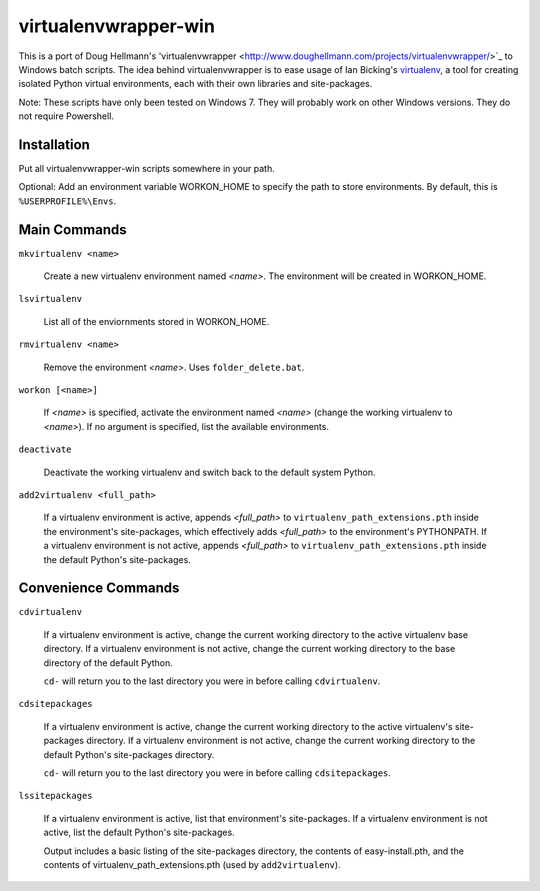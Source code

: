 virtualenvwrapper-win
=====================

This is a port of Doug Hellmann's 'virtualenvwrapper <http://www.doughellmann.com/projects/virtualenvwrapper/>`_ to Windows batch scripts. The idea behind virtualenvwrapper is to ease usage of Ian Bicking's `virtualenv <http://pypi.python.org/pypi/virtualenv>`_, a tool for creating isolated Python virtual environments, each with their own libraries and site-packages.

Note: These scripts have only been tested on Windows 7. They will probably work on other Windows versions. They do not require Powershell.

Installation
------------
Put all virtualenvwrapper-win scripts somewhere in your path.

Optional: Add an environment variable WORKON_HOME to specify the path to store environments. By default, this is ``%USERPROFILE%\Envs``.

Main Commands
-------------
``mkvirtualenv <name>``

    Create a new virtualenv environment named *<name>*.  The environment will 
    be created in WORKON_HOME.

``lsvirtualenv``

    List all of the enviornments stored in WORKON_HOME.

``rmvirtualenv <name>``

    Remove the environment *<name>*. Uses ``folder_delete.bat``.

``workon [<name>]``

    If *<name>* is specified, activate the environment named *<name>* (change 
    the working virtualenv to *<name>*). If no argument is specified, list 
    the available environments.

``deactivate``

    Deactivate the working virtualenv and switch back to the default system 
    Python.

``add2virtualenv <full_path>``

    If a virtualenv environment is active, appends *<full_path>* to 
    ``virtualenv_path_extensions.pth`` inside the environment's site-packages,
    which effectively adds *<full_path>* to the environment's PYTHONPATH. 
    If a virtualenv environment is not active, appends *<full_path>* to
    ``virtualenv_path_extensions.pth`` inside the default Python's 
    site-packages.
    
Convenience Commands
--------------------
``cdvirtualenv``

    If a virtualenv environment is active, change the current working 
    directory to the active virtualenv base directory. If a virtualenv 
    environment is not active, change the current working directory to 
    the base directory of the default Python.

    ``cd-`` will return you to the last directory you were in before calling ``cdvirtualenv``.

``cdsitepackages``

    If a virtualenv environment is active, change the current working 
    directory to the active virtualenv's site-packages directory. If 
    a virtualenv environment is not active, change the current working 
    directory to the default Python's site-packages directory.

    ``cd-`` will return you to the last directory you were in before calling ``cdsitepackages``.

``lssitepackages``

    If a virtualenv environment is active, list that environment's 
    site-packages. If a virtualenv environment is not active, 
    list the default Python's site-packages.

    Output includes a basic listing of the site-packages directory, 
    the contents of easy-install.pth, and the contents of 
    virtualenv_path_extensions.pth (used by ``add2virtualenv``).
